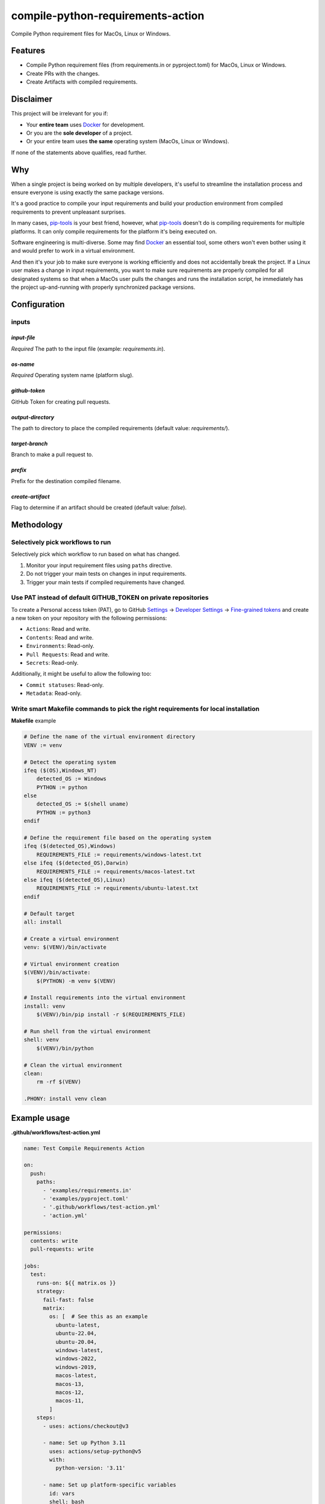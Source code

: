==================================
compile-python-requirements-action
==================================
Compile Python requirement files for MacOs, Linux or Windows.

.. Internal references

.. _GitHub issues: https://github.com/barseghyanartur/compile-python-requirements-action/issues

.. External references

.. _Docker: https://docker.org/
.. _pip-tools: https://pip-tools.readthedocs.io/
.. _Settings: https://github.com/settings/profile
.. _Developer Settings: https://github.com/settings/apps
.. _Fine-grained tokens: https://github.com/settings/tokens?type=beta

Features
========
- Compile Python requirement files (from requirements.in or pyproject.toml)
  for MacOs, Linux or Windows.
- Create PRs with the changes.
- Create Artifacts with compiled requirements.

Disclaimer
==========
This project will be irrelevant for you if:

- Your **entire team** uses `Docker`_ for development.
- Or you are the **sole developer** of a project.
- Or your entire team uses **the same** operating system (MacOs, Linux or
  Windows).

If none of the statements above qualifies, read further.

Why
===
When a single project is being worked on by multiple developers, it's useful
to streamline the installation process and ensure everyone is using exactly
the same package versions.

It's a good practice to compile your input requirements and build your
production environment from compiled requirements to prevent unpleasant
surprises.

In many cases, `pip-tools`_ is your best friend, however, what `pip-tools`_
doesn't do is compiling requirements for multiple platforms.
It can only compile requirements for the platform it's being executed on.

Software engineering is multi-diverse. Some may find `Docker`_ an essential
tool, some others won't even bother using it and would prefer to work in a
virtual environment.

And then it's your job to make sure everyone is working efficiently and
does not accidentally break the project. If a Linux user makes a change in
input requirements, you want to make sure requirements are properly compiled
for all designated systems so that when a MacOs user pulls the changes and
runs the installation script, he immediately has the project up-and-running
with properly synchronized package versions.

Configuration
=============
inputs
------

`input-file`
~~~~~~~~~~~~
*Required* The path to the input file (example: `requirements.in`).

`os-name`
~~~~~~~~~
*Required* Operating system name (platform slug).

`github-token`
~~~~~~~~~~~~~~
GitHub Token for creating pull requests.

`output-directory`
~~~~~~~~~~~~~~~~~~
The path to directory to place the compiled requirements (default
value: `requirements/`).

`target-branch`
~~~~~~~~~~~~~~~
Branch to make a pull request to.

`prefix`
~~~~~~~~
Prefix for the destination compiled filename.

`create-artifact`
~~~~~~~~~~~~~~~~~
Flag to determine if an artifact should be created (default value: `false`).

Methodology
===========
Selectively pick workflows to run
---------------------------------
Selectively pick which workflow to run based on what has changed.

#. Monitor your input requirement files using ``paths`` directive.
#. Do not trigger your main tests on changes in input requirements.
#. Trigger your main tests if compiled requirements have changed.

Use PAT instead of default GITHUB_TOKEN on private repositories
---------------------------------------------------------------
To create a Personal access token (PAT), go to GitHub `Settings`_ ->
`Developer Settings`_ -> `Fine-grained tokens`_ and create a new token on
your repository with the following permissions:

- ``Actions``: Read and write.
- ``Contents``: Read and write.
- ``Environments``: Read-only.
- ``Pull Requests``: Read and write.
- ``Secrets``: Read-only.

Additionally, it might be useful to allow the following too:

- ``Commit statuses``: Read-only.
- ``Metadata``: Read-only.

Write smart Makefile commands to pick the right requirements for local installation
-----------------------------------------------------------------------------------
**Makefile** example

.. code-block:: text

    # Define the name of the virtual environment directory
    VENV := venv

    # Detect the operating system
    ifeq ($(OS),Windows_NT)
        detected_OS := Windows
        PYTHON := python
    else
        detected_OS := $(shell uname)
        PYTHON := python3
    endif

    # Define the requirement file based on the operating system
    ifeq ($(detected_OS),Windows)
        REQUIREMENTS_FILE := requirements/windows-latest.txt
    else ifeq ($(detected_OS),Darwin)
        REQUIREMENTS_FILE := requirements/macos-latest.txt
    else ifeq ($(detected_OS),Linux)
        REQUIREMENTS_FILE := requirements/ubuntu-latest.txt
    endif

    # Default target
    all: install

    # Create a virtual environment
    venv: $(VENV)/bin/activate

    # Virtual environment creation
    $(VENV)/bin/activate:
        $(PYTHON) -m venv $(VENV)

    # Install requirements into the virtual environment
    install: venv
        $(VENV)/bin/pip install -r $(REQUIREMENTS_FILE)

    # Run shell from the virtual environment
    shell: venv
        $(VENV)/bin/python

    # Clean the virtual environment
    clean:
        rm -rf $(VENV)

    .PHONY: install venv clean

Example usage
=============

**.github/workflows/test-action.yml**

.. code-block:: yaml

    name: Test Compile Requirements Action

    on:
      push:
        paths:
          - 'examples/requirements.in'
          - 'examples/pyproject.toml'
          - '.github/workflows/test-action.yml'
          - 'action.yml'

    permissions:
      contents: write
      pull-requests: write

    jobs:
      test:
        runs-on: ${{ matrix.os }}
        strategy:
          fail-fast: false
          matrix:
            os: [  # See this as an example
              ubuntu-latest,
              ubuntu-22.04,
              ubuntu-20.04,
              windows-latest,
              windows-2022,
              windows-2019,
              macos-latest,
              macos-13,
              macos-12,
              macos-11,
            ]
        steps:
          - uses: actions/checkout@v3

          - name: Set up Python 3.11
            uses: actions/setup-python@v5
            with:
              python-version: '3.11'

          - name: Set up platform-specific variables
            id: vars
            shell: bash
            run: |
              OS_NAME=$(echo ${{ matrix.os }} | tr '[:upper:]' '[:lower:]' | sed -e 's/[^a-zA-Z0-9]+/-/g')
              echo "PLATFORM_SLUG=${OS_NAME%}" >> $GITHUB_ENV
              echo "TARGET_BRANCH=$(echo ${GITHUB_REF#refs/heads/})" >> $GITHUB_ENV

          - name: Run Compile and PR Requirements Action
            uses: ./
            with:
              input-file: 'examples/requirements.in'
              os-name: ${{ env.PLATFORM_SLUG }}
              github-token: ${{ secrets.PAT_SECRET }}
              output-directory: 'examples/requirements'  # Optional
              prefix: ''  # Optional
              # Optional. Pass the target branch to the action
              target-branch: ${{ env.TARGET_BRANCH }}
              create-artifact: 'true'  # Optional

          - name: Upload Artifact
            uses: actions/upload-artifact@v3
            with:
              name: requirements-${{ env.PLATFORM_SLUG }}
              path: examples/requirements/requirements.tar.gz
              if-no-files-found: 'warn'

License
=======
MIT

Support
=======
For security issues contact me at the e-mail given in the `Author`_ section.

For overall issues, go to `GitHub issues`_.

Author
======
Artur Barseghyan
